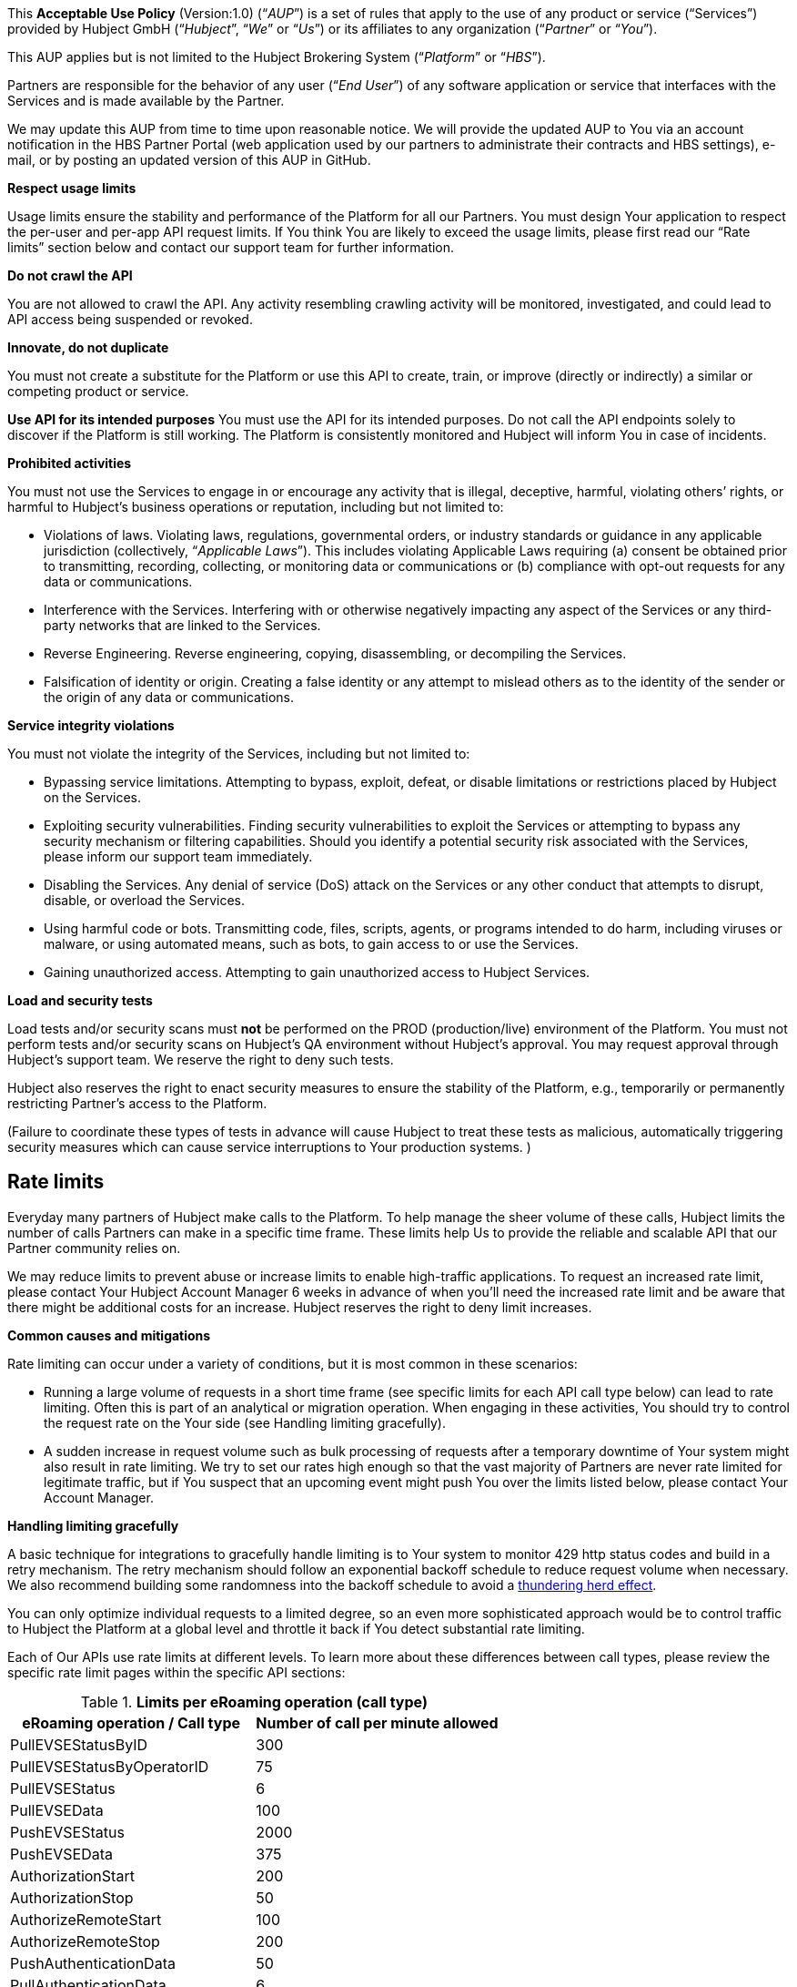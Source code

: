 This *Acceptable Use Policy* (Version:1.0) (“_AUP_”) is a set of rules
that apply to the use of any product or service (“Services”) provided by
Hubject GmbH (“_Hubject_”, “_We_” or “_Us_”) or its affiliates to any
organization (“_Partner_” or “_You_”).

This AUP applies but is not limited to the Hubject Brokering System
(“_Platform_” or “_HBS_”).

Partners are responsible for the behavior of any user (“_End User_”) of
any software application or service that interfaces with the Services
and is made available by the Partner.

We may update this AUP from time to time upon reasonable notice. We will
provide the updated AUP to You via an account notification in the HBS
Partner Portal (web application used by our partners to administrate
their contracts and HBS settings), e-mail, or by posting an updated
version of this AUP in GitHub.

*Respect usage limits*

Usage limits ensure the stability and performance of the Platform for
all our Partners. You must design Your application to respect the
per-user and per-app API request limits. If You think You are likely to
exceed the usage limits, please first read our “Rate limits” section
below and contact our support team for further information.

*Do not crawl the API*

You are not allowed to crawl the API. Any activity resembling crawling
activity will be monitored, investigated, and could lead to API access
being suspended or revoked.

*Innovate, do not duplicate*

You must not create a substitute for the Platform or use this API to create, train, or improve (directly or indirectly) a similar or
competing product or service.

*Use API for its intended purposes* 
You must use the API for its intended purposes. Do not call the API endpoints solely to discover if
the Platform is still working. The Platform is consistently monitored
and Hubject will inform You in case of incidents.

*Prohibited activities*

You must not use the Services to engage in or encourage any activity
that is illegal, deceptive, harmful, violating others’ rights, or
harmful to Hubject’s business operations or reputation, including but
not limited to: 

* Violations of laws. Violating laws, regulations, governmental orders,
or industry standards or guidance in any applicable jurisdiction
(collectively, “_Applicable Laws_”). This includes violating Applicable
Laws requiring (a) consent be obtained prior to transmitting, recording,
collecting, or monitoring data or communications or (b) compliance with
opt-out requests for any data or communications.
* Interference with the Services. Interfering with or otherwise
negatively impacting any aspect of the Services or any third-party
networks that are linked to the Services.
* Reverse Engineering. Reverse engineering, copying, disassembling, or
decompiling the Services.
* Falsification of identity or origin. Creating a false identity or any
attempt to mislead others as to the identity of the sender or the origin
of any data or communications.

*Service integrity violations*

You must not violate the integrity of the Services, including but not
limited to: 

* Bypassing service limitations. Attempting to bypass, exploit, defeat,
or disable limitations or restrictions placed by Hubject on the
Services. 
* Exploiting security vulnerabilities. Finding security vulnerabilities
to exploit the Services or attempting to bypass any security mechanism
or filtering capabilities. Should you identify a potential security risk
associated with the Services, please inform our support team
immediately.
* Disabling the Services. Any denial of service (DoS) attack on the
Services or any other conduct that attempts to disrupt, disable, or
overload the Services.
* Using harmful code or bots. Transmitting code, files, scripts, agents,
or programs intended to do harm, including viruses or malware, or using
automated means, such as bots, to gain access to or use the Services. 
* Gaining unauthorized access. Attempting to gain unauthorized access to
Hubject Services.

*Load and security tests*

Load tests and/or security scans must *not* be performed on the PROD
(production/live) environment of the Platform. You must not perform
tests and/or security scans on Hubject's QA environment without
Hubject's approval. You may request approval through Hubject's support
team. We reserve the right to deny such tests.

Hubject also reserves the right to enact security measures to ensure the
stability of the Platform, e.g., temporarily or permanently restricting
Partner's access to the Platform.

(Failure to coordinate these types of tests in advance will cause
Hubject to treat these tests as malicious, automatically triggering
security measures which can cause service interruptions to Your
production systems. )

== *Rate limits*

Everyday many partners of Hubject make calls to the Platform. To help
manage the sheer volume of these calls, Hubject limits the number of
calls Partners can make in a specific time frame. These limits help Us
to provide the reliable and scalable API that our Partner community
relies on. 

We may reduce limits to prevent abuse or increase limits to enable
high-traffic applications. To request an increased rate limit,
please contact Your Hubject Account Manager 6 weeks in advance of when
you’ll need the increased rate limit and be aware that there might be
additional costs for an increase. Hubject reserves the right to deny
limit increases.

*Common causes and mitigations*

Rate limiting can occur under a variety of conditions, but it is most
common in these scenarios:

* Running a large volume of requests in a short time frame (see specific
limits for each API call type below) can lead to rate limiting. Often
this is part of an analytical or migration operation. When engaging in
these activities, You should try to control the request rate on the Your
side (see Handling limiting gracefully).
* A sudden increase in request volume such as bulk processing of
requests after a temporary downtime of Your system might also result in
rate limiting. We try to set our rates high enough so that the vast
majority of Partners are never rate limited for legitimate traffic, but
if You suspect that an upcoming event might push You over the limits
listed below, please contact Your Account Manager.

*Handling limiting gracefully*

A basic technique for integrations to gracefully handle limiting is to
Your system to monitor 429 http status codes and build in a retry
mechanism. The retry mechanism should follow an exponential backoff
schedule to reduce request volume when necessary. We also recommend
building some randomness into the backoff schedule to avoid a
https://en.wikipedia.org/wiki/Thundering_herd_problem[thundering herd
effect].

You can only optimize individual requests to a limited degree, so an
even more sophisticated approach would be to control traffic to Hubject
the Platform at a global level and throttle it back if You detect
substantial rate limiting.

Each of Our APIs use rate limits at different levels. To learn more
about these differences between call types, please review the specific
rate limit pages within the specific API sections:


.*Limits per eRoaming operation (call type)*

|===
|eRoaming operation / Call type | Number of call per minute allowed

|PullEVSEStatusByID
|300

|PullEVSEStatusByOperatorID
|75

|PullEVSEStatus
|6

|PullEVSEData
|100

|PushEVSEStatus
|2000

|PushEVSEData
|375

|AuthorizationStart
|200

|AuthorizationStop
|50

|AuthorizeRemoteStart
|100

|AuthorizeRemoteStop
|200

|PushAuthenticationData
|50

|PullAuthenticationData
|6

|ChargeDetailRecord
|350

|GetChargeDetailRecords
|200

|ChargingNotifications
|100

|PullEVSEPricing
|280

|PullPricingProductData
|300

|PushEVSEPricing
|6

|PushPricingProductData
|6

|===
